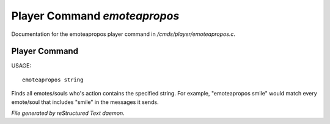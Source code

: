 ******************************
Player Command *emoteapropos*
******************************

Documentation for the emoteapropos player command in */cmds/player/emoteapropos.c*.

Player Command
==============

USAGE::

	emoteapropos string

Finds all emotes/souls who's action contains the specified string.
For example, "emoteapropos smile" would match every emote/soul that includes
"smile" in the messages it sends.



*File generated by reStructured Text daemon.*
